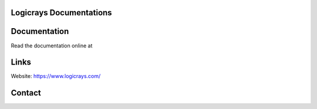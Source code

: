 Logicrays Documentations
========================



Documentation
=============

Read the documentation online at 

Links
=====

Website: https://www.logicrays.com/

Contact
=======


